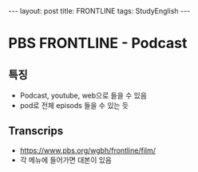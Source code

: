 #+HTML: ---
#+HTML: layout: post
#+HTML: title: FRONTLINE
#+HTML: tags: StudyEnglish
#+HTML: ---

* PBS FRONTLINE - Podcast

** 특징
 + Podcast, youtube, web으로 들을 수 있음
 + pod로 전체 episods 들을 수 있는 듯

** Transcrips
 + https://www.pbs.org/wgbh/frontline/film/
 + 각 메뉴에 들어가면 대본이 있음

